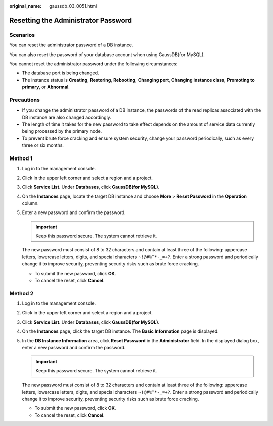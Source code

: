 :original_name: gaussdb_03_0051.html

.. _gaussdb_03_0051:

Resetting the Administrator Password
====================================

Scenarios
---------

You can reset the administrator password of a DB instance.

You can also reset the password of your database account when using GaussDB(for MySQL).

You cannot reset the administrator password under the following circumstances:

-  The database port is being changed.
-  The instance status is **Creating**, **Restoring**, **Rebooting**, **Changing port**, **Changing instance class**, **Promoting to primary**, or **Abnormal**.

Precautions
-----------

-  If you change the administrator password of a DB instance, the passwords of the read replicas associated with the DB instance are also changed accordingly.
-  The length of time it takes for the new password to take effect depends on the amount of service data currently being processed by the primary node.
-  To prevent brute force cracking and ensure system security, change your password periodically, such as every three or six months.

Method 1
--------

#. Log in to the management console.

#. Click |image1| in the upper left corner and select a region and a project.

#. Click **Service List**. Under **Databases**, click **GaussDB(for MySQL)**.

#. On the **Instances** page, locate the target DB instance and choose **More** > **Reset Password** in the **Operation** column.

#. Enter a new password and confirm the password.

   .. important::

      Keep this password secure. The system cannot retrieve it.

   The new password must consist of 8 to 32 characters and contain at least three of the following: uppercase letters, lowercase letters, digits, and special characters ``~!@#%^*-_=+?``. Enter a strong password and periodically change it to improve security, preventing security risks such as brute force cracking.

   -  To submit the new password, click **OK**.
   -  To cancel the reset, click **Cancel**.

Method 2
--------

#. Log in to the management console.

#. Click |image2| in the upper left corner and select a region and a project.

#. Click **Service List**. Under **Databases**, click **GaussDB(for MySQL)**.

#. On the **Instances** page, click the target DB instance. The **Basic Information** page is displayed.

#. In the **DB Instance Information** area, click **Reset Password** in the **Administrator** field. In the displayed dialog box, enter a new password and confirm the password.

   .. important::

      Keep this password secure. The system cannot retrieve it.

   The new password must consist of 8 to 32 characters and contain at least three of the following: uppercase letters, lowercase letters, digits, and special characters ``~!@#%^*-_=+?``. Enter a strong password and periodically change it to improve security, preventing security risks such as brute force cracking.

   -  To submit the new password, click **OK**.
   -  To cancel the reset, click **Cancel**.

.. |image1| image:: /_static/images/en-us_image_0000001352219100.png
.. |image2| image:: /_static/images/en-us_image_0000001352219100.png
